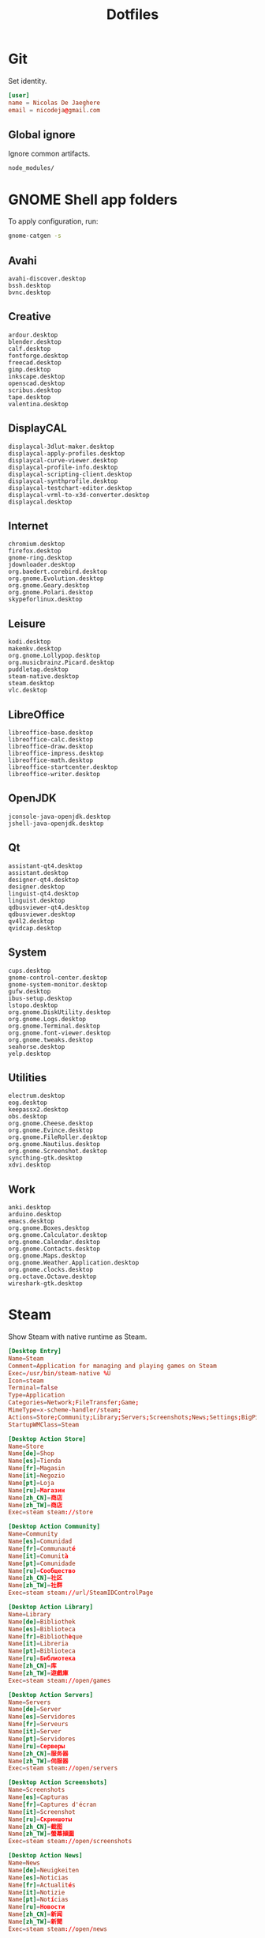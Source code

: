 #+TITLE: Dotfiles
#+PROPERTY: header-args :mkdirp yes

* Git
:PROPERTIES:
:header-args+: :tangle .config/git/config
:END:

Set identity.

#+BEGIN_SRC conf
  [user]
  name = Nicolas De Jaeghere
  email = nicodeja@gmail.com
#+END_SRC

** Global ignore
:PROPERTIES:
:header-args+: :tangle .config/git/ignore
:END:

Ignore common artifacts.

#+BEGIN_SRC fundamental
  node_modules/
#+END_SRC

* GNOME Shell app folders
To apply configuration, run:

#+BEGIN_SRC sh
  gnome-catgen -s
#+END_SRC

** Avahi
:PROPERTIES:
:header-args+: :tangle .local/share/applications-categories/Avahi.category
:END:

#+BEGIN_SRC fundamental
  avahi-discover.desktop
  bssh.desktop
  bvnc.desktop
#+END_SRC

** Creative
:PROPERTIES:
:header-args+: :tangle .local/share/applications-categories/Creative.category
:END:

#+BEGIN_SRC fundamental
  ardour.desktop
  blender.desktop
  calf.desktop
  fontforge.desktop
  freecad.desktop
  gimp.desktop
  inkscape.desktop
  openscad.desktop
  scribus.desktop
  tape.desktop
  valentina.desktop
#+END_SRC

** DisplayCAL
:PROPERTIES:
:header-args+: :tangle .local/share/applications-categories/DisplayCAL.category
:END:

#+BEGIN_SRC fundamental
  displaycal-3dlut-maker.desktop
  displaycal-apply-profiles.desktop
  displaycal-curve-viewer.desktop
  displaycal-profile-info.desktop
  displaycal-scripting-client.desktop
  displaycal-synthprofile.desktop
  displaycal-testchart-editor.desktop
  displaycal-vrml-to-x3d-converter.desktop
  displaycal.desktop
#+END_SRC

** Internet
:PROPERTIES:
:header-args+: :tangle .local/share/applications-categories/Internet.category
:END:

#+BEGIN_SRC fundamental
  chromium.desktop
  firefox.desktop
  gnome-ring.desktop
  jdownloader.desktop
  org.baedert.corebird.desktop
  org.gnome.Evolution.desktop
  org.gnome.Geary.desktop
  org.gnome.Polari.desktop
  skypeforlinux.desktop
#+END_SRC

** Leisure
:PROPERTIES:
:header-args+: :tangle .local/share/applications-categories/Leisure.category
:END:

#+BEGIN_SRC fundamental
  kodi.desktop
  makemkv.desktop
  org.gnome.Lollypop.desktop
  org.musicbrainz.Picard.desktop
  puddletag.desktop
  steam-native.desktop
  steam.desktop
  vlc.desktop
#+END_SRC

** LibreOffice
:PROPERTIES:
:header-args+: :tangle .local/share/applications-categories/LibreOffice.category
:END:

#+BEGIN_SRC fundamental
  libreoffice-base.desktop
  libreoffice-calc.desktop
  libreoffice-draw.desktop
  libreoffice-impress.desktop
  libreoffice-math.desktop
  libreoffice-startcenter.desktop
  libreoffice-writer.desktop
#+END_SRC

** OpenJDK
:PROPERTIES:
:header-args+: :tangle .local/share/applications-categories/OpenJDK.category
:END:

#+BEGIN_SRC fundamental
  jconsole-java-openjdk.desktop
  jshell-java-openjdk.desktop
#+END_SRC

** Qt
:PROPERTIES:
:header-args+: :tangle .local/share/applications-categories/Qt.category
:END:

#+BEGIN_SRC fundamental
  assistant-qt4.desktop
  assistant.desktop
  designer-qt4.desktop
  designer.desktop
  linguist-qt4.desktop
  linguist.desktop
  qdbusviewer-qt4.desktop
  qdbusviewer.desktop
  qv4l2.desktop
  qvidcap.desktop
#+END_SRC

** System
:PROPERTIES:
:header-args+: :tangle .local/share/applications-categories/System.category
:END:

#+BEGIN_SRC fundamental
  cups.desktop
  gnome-control-center.desktop
  gnome-system-monitor.desktop
  gufw.desktop
  ibus-setup.desktop
  lstopo.desktop
  org.gnome.DiskUtility.desktop
  org.gnome.Logs.desktop
  org.gnome.Terminal.desktop
  org.gnome.font-viewer.desktop
  org.gnome.tweaks.desktop
  seahorse.desktop
  yelp.desktop
#+END_SRC

** Utilities
:PROPERTIES:
:header-args+: :tangle .local/share/applications-categories/Utilities.category
:END:

#+BEGIN_SRC fundamental
  electrum.desktop
  eog.desktop
  keepassx2.desktop
  obs.desktop
  org.gnome.Cheese.desktop
  org.gnome.Evince.desktop
  org.gnome.FileRoller.desktop
  org.gnome.Nautilus.desktop
  org.gnome.Screenshot.desktop
  syncthing-gtk.desktop
  xdvi.desktop
#+END_SRC

** Work
:PROPERTIES:
:header-args+: :tangle .local/share/applications-categories/Work.category
:END:

#+BEGIN_SRC fundamental
  anki.desktop
  arduino.desktop
  emacs.desktop
  org.gnome.Boxes.desktop
  org.gnome.Calculator.desktop
  org.gnome.Calendar.desktop
  org.gnome.Contacts.desktop
  org.gnome.Maps.desktop
  org.gnome.Weather.Application.desktop
  org.gnome.clocks.desktop
  org.octave.Octave.desktop
  wireshark-gtk.desktop
#+END_SRC

* Steam
Show Steam with native runtime as Steam.

#+BEGIN_SRC conf :tangle .local/share/applications/steam-native.desktop
  [Desktop Entry]
  Name=Steam
  Comment=Application for managing and playing games on Steam
  Exec=/usr/bin/steam-native %U
  Icon=steam
  Terminal=false
  Type=Application
  Categories=Network;FileTransfer;Game;
  MimeType=x-scheme-handler/steam;
  Actions=Store;Community;Library;Servers;Screenshots;News;Settings;BigPicture;Friends;
  StartupWMClass=Steam

  [Desktop Action Store]
  Name=Store
  Name[de]=Shop
  Name[es]=Tienda
  Name[fr]=Magasin
  Name[it]=Negozio
  Name[pt]=Loja
  Name[ru]=Магазин
  Name[zh_CN]=商店
  Name[zh_TW]=商店
  Exec=steam steam://store

  [Desktop Action Community]
  Name=Community
  Name[es]=Comunidad
  Name[fr]=Communauté
  Name[it]=Comunità
  Name[pt]=Comunidade
  Name[ru]=Сообщество
  Name[zh_CN]=社区
  Name[zh_TW]=社群
  Exec=steam steam://url/SteamIDControlPage

  [Desktop Action Library]
  Name=Library
  Name[de]=Bibliothek
  Name[es]=Biblioteca
  Name[fr]=Bibliothèque
  Name[it]=Libreria
  Name[pt]=Biblioteca
  Name[ru]=Библиотека
  Name[zh_CN]=库
  Name[zh_TW]=遊戲庫
  Exec=steam steam://open/games

  [Desktop Action Servers]
  Name=Servers
  Name[de]=Server
  Name[es]=Servidores
  Name[fr]=Serveurs
  Name[it]=Server
  Name[pt]=Servidores
  Name[ru]=Серверы
  Name[zh_CN]=服务器
  Name[zh_TW]=伺服器
  Exec=steam steam://open/servers

  [Desktop Action Screenshots]
  Name=Screenshots
  Name[es]=Capturas
  Name[fr]=Captures d'écran
  Name[it]=Screenshot
  Name[ru]=Скриншоты
  Name[zh_CN]=截图
  Name[zh_TW]=螢幕擷圖
  Exec=steam steam://open/screenshots

  [Desktop Action News]
  Name=News
  Name[de]=Neuigkeiten
  Name[es]=Noticias
  Name[fr]=Actualités
  Name[it]=Notizie
  Name[pt]=Notícias
  Name[ru]=Новости
  Name[zh_CN]=新闻
  Name[zh_TW]=新聞
  Exec=steam steam://open/news

  [Desktop Action Settings]
  Name=Settings
  Name[de]=Einstellungen
  Name[es]=Parámetros
  Name[fr]=Paramètres
  Name[it]=Impostazioni
  Name[pt]=Configurações
  Name[ru]=Настройки
  Name[zh_CN]=设置
  Name[zh_TW]=設定
  Exec=steam steam://open/settings

  [Desktop Action BigPicture]
  Name=Big Picture
  Exec=steam steam://open/bigpicture

  [Desktop Action Friends]
  Name=Friends
  Name[de]=Freunde
  Name[es]=Amigos
  Name[fr]=Amis
  Name[it]=Amici
  Name[pt]=Amigos
  Name[ru]=Друзья
  Name[zh_CN]=好友
  Name[zh_TW]=好友
  Exec=steam steam://open/friends

#+END_SRC

Hide Steam with bundled runtime.

#+BEGIN_SRC conf :tangle .local/share/applications/steam.desktop
  [Desktop Entry]
  Name=Steam (Runtime)
  Comment=Application for managing and playing games on Steam
  Exec=/usr/bin/steam-runtime %U
  Icon=steam
  Terminal=false
  Type=Application
  Categories=Network;FileTransfer;Game;
  MimeType=x-scheme-handler/steam;
  Actions=Store;Community;Library;Servers;Screenshots;News;Settings;BigPicture;Friends;
  NoDisplay=true

  [Desktop Action Store]
  Name=Store
  Name[de]=Shop
  Name[es]=Tienda
  Name[fr]=Magasin
  Name[it]=Negozio
  Name[pt]=Loja
  Name[ru]=Магазин
  Name[zh_CN]=商店
  Name[zh_TW]=商店
  Exec=steam steam://store

  [Desktop Action Community]
  Name=Community
  Name[es]=Comunidad
  Name[fr]=Communauté
  Name[it]=Comunità
  Name[pt]=Comunidade
  Name[ru]=Сообщество
  Name[zh_CN]=社区
  Name[zh_TW]=社群
  Exec=steam steam://url/SteamIDControlPage

  [Desktop Action Library]
  Name=Library
  Name[de]=Bibliothek
  Name[es]=Biblioteca
  Name[fr]=Bibliothèque
  Name[it]=Libreria
  Name[pt]=Biblioteca
  Name[ru]=Библиотека
  Name[zh_CN]=库
  Name[zh_TW]=遊戲庫
  Exec=steam steam://open/games

  [Desktop Action Servers]
  Name=Servers
  Name[de]=Server
  Name[es]=Servidores
  Name[fr]=Serveurs
  Name[it]=Server
  Name[pt]=Servidores
  Name[ru]=Серверы
  Name[zh_CN]=服务器
  Name[zh_TW]=伺服器
  Exec=steam steam://open/servers

  [Desktop Action Screenshots]
  Name=Screenshots
  Name[es]=Capturas
  Name[fr]=Captures d'écran
  Name[it]=Screenshot
  Name[ru]=Скриншоты
  Name[zh_CN]=截图
  Name[zh_TW]=螢幕擷圖
  Exec=steam steam://open/screenshots

  [Desktop Action News]
  Name=News
  Name[de]=Neuigkeiten
  Name[es]=Noticias
  Name[fr]=Actualités
  Name[it]=Notizie
  Name[pt]=Notícias
  Name[ru]=Новости
  Name[zh_CN]=新闻
  Name[zh_TW]=新聞
  Exec=steam steam://open/news

  [Desktop Action Settings]
  Name=Settings
  Name[de]=Einstellungen
  Name[es]=Parámetros
  Name[fr]=Paramètres
  Name[it]=Impostazioni
  Name[pt]=Configurações
  Name[ru]=Настройки
  Name[zh_CN]=设置
  Name[zh_TW]=設定
  Exec=steam steam://open/settings

  [Desktop Action BigPicture]
  Name=Big Picture
  Exec=steam steam://open/bigpicture

  [Desktop Action Friends]
  Name=Friends
  Name[de]=Freunde
  Name[es]=Amigos
  Name[fr]=Amis
  Name[it]=Amici
  Name[pt]=Amigos
  Name[ru]=Друзья
  Name[zh_CN]=好友
  Name[zh_TW]=好友
  Exec=steam steam://open/friends

#+END_SRC
